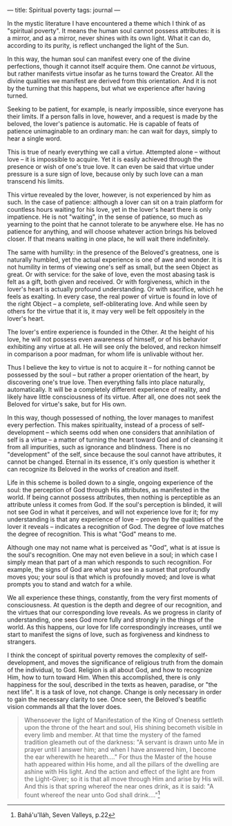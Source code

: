 :PROPERTIES:
:ID:       64B2C990-E8E5-4302-BEB3-31142968CA95
:SLUG:     spiritual-poverty
:END:
---
title: Spiritual poverty
tags: journal
---

In the mystic literature I have encountered a theme which I think of as
"spiritual poverty". It means the human soul cannot possess attributes:
it is a mirror, and as a mirror, never shines with its own light. What
it can do, according to its purity, is reflect unchanged the light of
the Sun.

In this way, the human soul can manifest every one of the divine
perfections, though it cannot itself acquire them. One cannot /be/
virtuous, but rather manifests virtue insofar as he turns toward the
Creator. All the divine qualities we manifest are derived from this
orientation. And it is not by the turning that this happens, but what we
experience after having turned.

Seeking to be patient, for example, is nearly impossible, since everyone
has their limits. If a person falls in love, however, and a request is
made by the beloved, the lover's patience is automatic. He is capable of
feats of patience unimaginable to an ordinary man: he can wait for days,
simply to hear a single word.

This is true of nearly everything we call a virtue. Attempted alone --
without love -- it is impossible to acquire. Yet it is easily achieved
through the presence or wish of one's true love. It can even be said
that virtue under pressure is a sure sign of love, because only by such
love can a man transcend his limits.

This virtue revealed by the lover, however, is not experienced by him as
such. In the case of patience: although a lover can sit on a train
platform for countless hours waiting for his love, yet in the lover's
heart there is only impatience. He is not "waiting", in the sense of
patience, so much as yearning to the point that he cannot tolerate to be
anywhere else. He has no patience for anything, and will choose whatever
action brings his beloved closer. If that means waiting in one place, he
will wait there indefinitely.

The same with humility: in the presence of the Beloved's greatness, one
is naturally humbled, yet the actual experience is one of awe and
wonder. It is not humility in terms of viewing one's self as small, but
the seen Object as great. Or with service: for the sake of love, even
the most abasing task is felt as a gift, both given and received. Or
with forgiveness, which in the lover's heart is actually profound
understanding. Or with sacrifice, which he feels as exalting. In every
case, the real power of virtue is found in love of the right Object -- a
complete, self-obliterating love. And while seen by others for the
virtue that it is, it may very well be felt oppositely in the lover's
heart.

The lover's entire experience is founded in the Other. At the height of
his love, he will not possess even awareness of himself, or of his
behavior exhibiting any virtue at all. He will see only the beloved, and
reckon himself in comparison a poor madman, for whom life is unlivable
without her.

Thus I believe the key to virtue is not to acquire it -- for nothing
cannot be possessed by the soul -- but rather a proper orientation of
the heart, by discovering one's true love. Then everything falls into
place naturally, automatically. It will be a completely different
experience of reality, and likely have little consciousness of its
virtue. After all, one does not seek the Beloved for virtue's sake, but
for His own.

In this way, though possessed of nothing, the lover manages to manifest
every perfection. This makes spirituality, instead of a process of
self-development -- which seems odd when one considers that annihilation
of self is a virtue -- a matter of turning the heart toward God and of
cleansing it from all impurities, such as ignorance and blindness. There
is no "development" of the self, since because the soul cannot have
attributes, it cannot be changed. Eternal in its essence, it's only
question is whether it can recognize its Beloved in the works of
creation and itself.

Life in this scheme is boiled down to a single, ongoing experience of
the soul: the perception of God through His attributes, as manifested in
the world. If being cannot possess attributes, then nothing is
perceptible as an attribute unless it comes from God. If the soul's
perception is blinded, it will not see God in what it perceives, and
will not experience love for it; for my understanding is that any
experience of love -- proven by the qualities of the lover it reveals --
indicates a recognition of God. The degree of love matches the degree of
recognition. This is what "God" means to me.

Although one may not name what is perceived as "God", what is at issue
is the soul's recognition. One may not even believe in a soul; in which
case I simply mean that part of a man which responds to such
recognition. For example, the signs of God are what you see in a sunset
that profoundly moves you; your soul is that which is profoundly moved;
and love is what prompts you to stand and watch for a while.

We all experience these things, constantly, from the very first moments
of consciousness. At question is the depth and degree of our
recognition, and the virtues that our corresponding love reveals. As we
progress in clarity of understanding, one sees God more fully and
strongly in the things of the world. As this happens, our love for life
correspondingly increases, until we start to manifest the signs of love,
such as forgiveness and kindness to strangers.

I think the concept of spiritual poverty removes the complexity of
self-development, and moves the significance of religious truth from the
domain of the individual, to God. Religion is all about God, and how to
recognize Him, how to turn toward Him. When this accomplished, there is
only happiness for the soul, described in the texts as heaven, paradise,
or "the next life". It is a task of love, not change. Change is only
necessary in order to gain the necessary clarity to see. Once seen, the
Beloved's beatific vision commands all that the lover does.

#+BEGIN_QUOTE
Whensoever the light of Manifestation of the King of Oneness settleth
upon the throne of the heart and soul, His shining becometh visible in
every limb and member. At that time the mystery of the famed tradition
gleameth out of the darkness: "A servant is drawn unto Me in prayer
until I answer him; and when I have answered him, I become the ear
wherewith he heareth...." For thus the Master of the house hath appeared
within His home, and all the pillars of the dwelling are ashine with His
light. And the action and effect of the light are from the Light-Giver;
so it is that all move through Him and arise by His will. And this is
that spring whereof the near ones drink, as it is said: "A fount whereof
the near unto God shall drink...."[fn:1]

#+END_QUOTE

[fn:1] Bahá'u'lláh, Seven Valleys, p.22

